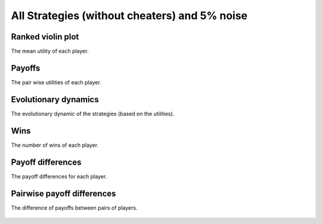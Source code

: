 All Strategies (without cheaters) and 5% noise
==============================================

Ranked violin plot
------------------

The mean utility of each player.

.. figure:: ../../assets/strategies_boxplot_noise_5.svg
   :alt: ranked violin plot

Payoffs
-------

The pair wise utilities of each player.

.. figure:: ../../assets/strategies_payoff_noise_5.svg
   :alt: payoffs

Evolutionary dynamics
---------------------

The evolutionary dynamic of the strategies (based on the utilities).

.. figure:: ../../assets/ordinary_strategies_reproduce_noise_5.svg
   :alt: evolutionary dynamics

Wins
----

The number of wins of each player.

.. figure:: ../../assets/ordinary_strategies_winplot_noise_5.svg
   :alt: evolutionary dynamics

Payoff differences
------------------

The payoff differences for each player.

.. figure:: ../../assets/ordinary_strategies_sdvplot_noise_5.svg
   :alt: evolutionary dynamics

Pairwise payoff differences
---------------------------

The difference of payoffs between pairs of players.

.. figure:: ../../assets/ordinary_strategies_pdplot_noise_5.svg
   :alt: evolutionary dynamics
